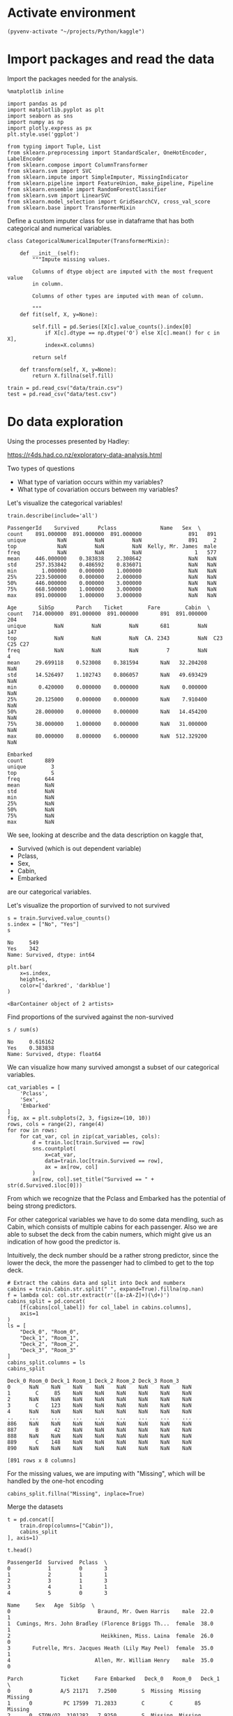 * Activate environment
#+BEGIN_SRC elisp :session
(pyvenv-activate "~/projects/Python/kaggle")
#+END_SRC

#+RESULTS:

* Import packages and read the data

Import the packages needed for the analysis.

#+BEGIN_SRC ipython :session :exports both :results raw drawer :async t
%matplotlib inline

import pandas as pd
import matplotlib.pyplot as plt
import seaborn as sns
import numpy as np
import plotly.express as px
plt.style.use('ggplot')

from typing import Tuple, List
from sklearn.preprocessing import StandardScaler, OneHotEncoder, LabelEncoder
from sklearn.compose import ColumnTransformer
from sklearn.svm import SVC
from sklearn.impute import SimpleImputer, MissingIndicator
from sklearn.pipeline import FeatureUnion, make_pipeline, Pipeline
from sklearn.ensemble import RandomForestClassifier
from sklearn.svm import LinearSVC
from sklearn.model_selection import GridSearchCV, cross_val_score
from sklearn.base import TransformerMixin
#+END_SRC

#+RESULTS:
:results:
# Out[1]:
:end:

Define a custom imputer class for use in dataframe that has both categorical and 
numerical variables.

#+BEGIN_SRC ipython :session :exports both :results raw drawer :async t
class CategoricalNumericalImputer(TransformerMixin):

    def __init__(self):
        """Impute missing values.

        Columns of dtype object are imputed with the most frequent value 
        in column.

        Columns of other types are imputed with mean of column.

        """
    def fit(self, X, y=None):

        self.fill = pd.Series([X[c].value_counts().index[0]
            if X[c].dtype == np.dtype('O') else X[c].mean() for c in X],
            index=X.columns)

        return self

    def transform(self, X, y=None):
        return X.fillna(self.fill)
#+END_SRC

#+RESULTS:
:results:
# Out[2]:
:end:

#+BEGIN_SRC ipython :session :exports both :results raw drawer :async t
train = pd.read_csv("data/train.csv")
test = pd.read_csv("data/test.csv")
#+END_SRC

#+RESULTS:
:results:
# Out[3]:
:end:

* Do data exploration

  Using the processes presented by Hadley:

  https://r4ds.had.co.nz/exploratory-data-analysis.html

  Two types of questions

  - What type of variation occurs within my variables?
  - What type of covariation occurs between my variables?

  Let's visualize the categorical variables!

  #+BEGIN_SRC ipython :session :exports both :results raw drawer :async t
train.describe(include='all')
  #+END_SRC

  #+RESULTS:
  :results:
  # Out[4]:
  #+BEGIN_EXAMPLE
    PassengerId    Survived      Pclass              Name   Sex  \
    count    891.000000  891.000000  891.000000               891   891
    unique          NaN         NaN         NaN               891     2
    top             NaN         NaN         NaN  Kelly, Mr. James  male
    freq            NaN         NaN         NaN                 1   577
    mean     446.000000    0.383838    2.308642               NaN   NaN
    std      257.353842    0.486592    0.836071               NaN   NaN
    min        1.000000    0.000000    1.000000               NaN   NaN
    25%      223.500000    0.000000    2.000000               NaN   NaN
    50%      446.000000    0.000000    3.000000               NaN   NaN
    75%      668.500000    1.000000    3.000000               NaN   NaN
    max      891.000000    1.000000    3.000000               NaN   NaN

    Age       SibSp       Parch    Ticket        Fare        Cabin  \
    count   714.000000  891.000000  891.000000       891  891.000000          204
    unique         NaN         NaN         NaN       681         NaN          147
    top            NaN         NaN         NaN  CA. 2343         NaN  C23 C25 C27
    freq           NaN         NaN         NaN         7         NaN            4
    mean     29.699118    0.523008    0.381594       NaN   32.204208          NaN
    std      14.526497    1.102743    0.806057       NaN   49.693429          NaN
    min       0.420000    0.000000    0.000000       NaN    0.000000          NaN
    25%      20.125000    0.000000    0.000000       NaN    7.910400          NaN
    50%      28.000000    0.000000    0.000000       NaN   14.454200          NaN
    75%      38.000000    1.000000    0.000000       NaN   31.000000          NaN
    max      80.000000    8.000000    6.000000       NaN  512.329200          NaN

    Embarked
    count       889
    unique        3
    top           S
    freq        644
    mean        NaN
    std         NaN
    min         NaN
    25%         NaN
    50%         NaN
    75%         NaN
    max         NaN
  #+END_EXAMPLE
  :end:

  We see, looking at describe and the data description on kaggle that,

  * Survived (which is out dependent variable)
  * Pclass,
  * Sex,
  * Cabin,
  * Embarked

  are our categorical variables.

  Let's visualize the proportion of survived to not survived

  #+BEGIN_SRC ipython :session :exports both :results raw drawer :async t
s = train.Survived.value_counts()
s.index = ["No", "Yes"]
s
  #+END_SRC

  #+RESULTS:
  :results:
  # Out[5]:
  #+BEGIN_EXAMPLE
    No     549
    Yes    342
    Name: Survived, dtype: int64
  #+END_EXAMPLE
  :end:

  #+BEGIN_SRC ipython :session :exports both :results raw drawer :async t
plt.bar(
    x=s.index,
    height=s,
    color=['darkred', 'darkblue']
)
  #+END_SRC

  #+RESULTS:
  :results:
  # Out[6]:
  : <BarContainer object of 2 artists>
  [[file:./obipy-resources/wnhncF.png]]
  :end:

  Find proportions of the survived against the non-survived
  
  #+BEGIN_SRC ipython :session :exports both :results raw drawer :async t
s / sum(s)
  #+END_SRC

  #+RESULTS:
  :results:
  # Out[7]:
  #+BEGIN_EXAMPLE
    No     0.616162
    Yes    0.383838
    Name: Survived, dtype: float64
  #+END_EXAMPLE
  :end:
  
  
  We can visualize how many survived amongst a subset of our categorical variables.

  #+BEGIN_SRC ipython :session :exports both :results raw drawer :async t
cat_variables = [
    'Pclass',
    'Sex',
    'Embarked'
]
fig, ax = plt.subplots(2, 3, figsize=(10, 10))
rows, cols = range(2), range(4)
for row in rows:
    for cat_var, col in zip(cat_variables, cols):
        d = train.loc[train.Survived == row]
        sns.countplot(
            x=cat_var,
            data=train.loc[train.Survived == row],
            ax = ax[row, col]
        )
        ax[row, col].set_title("Survived == " + str(d.Survived.iloc[0]))
  #+END_SRC

  #+RESULTS:
  :results:
  # Out[8]:
  [[file:./obipy-resources/u7kSXM.png]]
  :end:

  From which we recognize that the Pclass and Embarked has the potential of being strong predictors.

  For other categorical variables we have to do some data mendling, such as Cabin, which consists of multiple cabins  for each passenger. Also we are able to subset the deck from the cabin numers, which might give us an indication of how good the predictor is.

  Intuitively, the deck number should be a rather strong predictor, since the lower the deck, the more the passenger had to climbed to get to the top deck.

  #+BEGIN_SRC ipython :session :exports both :results raw drawer :async t
# Extract the cabins data and split into Deck and numberx
cabins = train.Cabin.str.split(" ", expand=True).fillna(np.nan)
f = lambda col: col.str.extract(r'([a-zA-Z]+)(\d+)')
cabins_split = pd.concat(
    [f(cabins[col_label]) for col_label in cabins.columns], 
    axis=1
)
ls = [
    "Deck_0", "Room_0",
    "Deck_1", "Room_1",
    "Deck_2", "Room_2",
    "Deck_3", "Room_3"
]
cabins_split.columns = ls
cabins_split
  #+END_SRC

  #+RESULTS:
  :results:
  # Out[9]:
  #+BEGIN_EXAMPLE
    Deck_0 Room_0 Deck_1 Room_1 Deck_2 Room_2 Deck_3 Room_3
    0      NaN    NaN    NaN    NaN    NaN    NaN    NaN    NaN
    1        C     85    NaN    NaN    NaN    NaN    NaN    NaN
    2      NaN    NaN    NaN    NaN    NaN    NaN    NaN    NaN
    3        C    123    NaN    NaN    NaN    NaN    NaN    NaN
    4      NaN    NaN    NaN    NaN    NaN    NaN    NaN    NaN
    ..     ...    ...    ...    ...    ...    ...    ...    ...
    886    NaN    NaN    NaN    NaN    NaN    NaN    NaN    NaN
    887      B     42    NaN    NaN    NaN    NaN    NaN    NaN
    888    NaN    NaN    NaN    NaN    NaN    NaN    NaN    NaN
    889      C    148    NaN    NaN    NaN    NaN    NaN    NaN
    890    NaN    NaN    NaN    NaN    NaN    NaN    NaN    NaN

    [891 rows x 8 columns]
  #+END_EXAMPLE
  :end:

  For the missing values, we are imputing with "Missing", which will be handled by the one-hot encoding
  
  #+BEGIN_SRC ipython :session :exports both :results raw drawer :async t
cabins_split.fillna("Missing", inplace=True)
  #+END_SRC

  #+RESULTS:
  :results:
  # Out[10]:
  :end:

  Merge the datasets

  #+BEGIN_SRC ipython :session :exports both :results raw drawer :async t
t = pd.concat([
    train.drop(columns=["Cabin"]),
    cabins_split
], axis=1)
  #+END_SRC

  #+RESULTS:
  :results:
  # Out[11]:
  :end:

  #+BEGIN_SRC ipython :session :exports both :results raw drawer :async t
t.head()
  #+END_SRC

  #+RESULTS:
  :results:
  # Out[12]:
  #+BEGIN_EXAMPLE
    PassengerId  Survived  Pclass  \
    0            1         0       3
    1            2         1       1
    2            3         1       3
    3            4         1       1
    4            5         0       3

    Name     Sex   Age  SibSp  \
    0                            Braund, Mr. Owen Harris    male  22.0      1
    1  Cumings, Mrs. John Bradley (Florence Briggs Th...  female  38.0      1
    2                             Heikkinen, Miss. Laina  female  26.0      0
    3       Futrelle, Mrs. Jacques Heath (Lily May Peel)  female  35.0      1
    4                           Allen, Mr. William Henry    male  35.0      0

    Parch            Ticket     Fare Embarked   Deck_0   Room_0   Deck_1  \
    0      0         A/5 21171   7.2500        S  Missing  Missing  Missing
    1      0          PC 17599  71.2833        C        C       85  Missing
    2      0  STON/O2. 3101282   7.9250        S  Missing  Missing  Missing
    3      0            113803  53.1000        S        C      123  Missing
    4      0            373450   8.0500        S  Missing  Missing  Missing

    Room_1   Deck_2   Room_2   Deck_3   Room_3
    0  Missing  Missing  Missing  Missing  Missing
    1  Missing  Missing  Missing  Missing  Missing
    2  Missing  Missing  Missing  Missing  Missing
    3  Missing  Missing  Missing  Missing  Missing
    4  Missing  Missing  Missing  Missing  Missing
  #+END_EXAMPLE
  :end:
  
  #+BEGIN_SRC ipython :session :exports both :results raw drawer :async t
t_sorted = t.sort_values("Deck_0")
sns.catplot(
    x="Deck_0",
    col="Survived",
    kind="count",
    data=t_sorted.loc[t_sorted.Deck_0 != "Missing"],
)
  #+END_SRC

  #+RESULTS:
  :results:
  # Out[13]:
  : <seaborn.axisgrid.FacetGrid at 0x7fb582852c18>
  [[file:./obipy-resources/1482uK.png]]
  :end:

  #+BEGIN_SRC ipython :session :exports both :results raw drawer :async t
sns.countplot(
    x="Deck_0",
    hue="Survived",
    data=t_sorted.loc[t_sorted.Deck_0 != "Missing"]
)
  #+END_SRC

  #+RESULTS:
  :results:
  # Out[15]:
  : <AxesSubplot:xlabel='Deck_0', ylabel='count'>
  [[file:./obipy-resources/qX4GPo.png]]
  :end:

  The second plot tells a bit more of the deck variable. Maybe our model will be able to pick out based
  on the info from this, especially from those thatwere on the B, D, E, and F decks since these have great discrepancies between those who survived and those who didnt.

  Just to check let's visualize deck 2 too.

  #+BEGIN_SRC ipython :session :exports both :results raw drawer :async t
sns.countplot(
    x="Deck_1",
    hue="Survived",
    data=t_sorted.loc[t_sorted.Deck_1 != "Missing"]
)
  #+END_SRC

  #+RESULTS:
  :results:
  # Out[16]:
  : <AxesSubplot:xlabel='Deck_1', ylabel='count'>
  [[file:./obipy-resources/vouWAi.png]]
  :end:
  
  I suppose the multiple cabins for 1 person suggests that they travelled multiple people. That is already
  captured in other features
  
  #+BEGIN_SRC ipython :session :exports both :results raw drawer :async t
fig, ax = plt.subplots(1, 4, figsize=(13, 5))
for i in range(0, 4):
    sns.countplot(
        x="Deck_" + str(i),
        hue="Survived",
        data=t_sorted,
        ax=ax[i]
    )
  #+END_SRC

  #+RESULTS:
  :results:
  # Out[17]:
  [[file:./obipy-resources/YG6N1K.png]]
  :end:
  
  We can also visualize our continuous variables:

  * Age,
  * Sibsp
  * Parch

    
  #+BEGIN_SRC ipython :session :exports both :results raw drawer :async t
con_variables = [
    "Age",
    "SibSp",
    "Parch"
]
f, axs = plt.subplots(1, 3, figsize=(15, 10))
for k, var in enumerate(con_variables):
    sns.histplot(
        data=train,
        x=var,
        hue="Survived",
        ax=axs[k]
    )
  #+END_SRC

  #+RESULTS:
  :results:
  # Out[18]:
  [[file:./obipy-resources/ZjiNu7.png]]
  :end:

* Do data transformation and drop variables, e.g. transform categorical variables to dummy variables.

  Use a data preparation function, to do all prepping on both the training and test sample

   #+BEGIN_SRC ipython :session :exports both :results raw drawer :async t
def prepare_sample(df: pd.DataFrame, y_label: str='Survived') -> Tuple[pd.DataFrame, pd.Series]:
    labels = ['PassengerId'] if y_label is None else ['PassengerId', y_label]

    # Extract the cabins data and split into Deck and numberx
    cabins = df.Cabin.str.split(" ", expand=True).fillna(np.nan)
    f = lambda col: col.str.extract(r'([a-zA-Z]+)(\d+)')
    c_split = pd.concat(
        [f(cabins[col_label]) for col_label in cabins.columns], 
        axis=1
    )
    ls = [
        "Deck_0", "Room_0",
        "Deck_1", "Room_1",
        "Deck_2", "Room_2",
        "Deck_3", "Room_3"
    ]
    c_split.columns = ls
    t = pd.concat([df.drop("Cabin", axis=1), c_split], axis=1)
    # Drop unnecessary columns
    X = t.drop(
        labels=labels + ['Ticket', 'Name'],
        axis=1
    )
    y = None if y_label is None else df[y_label]

    return X, y

X, y = prepare_sample(
    df=train
)
  #+END_SRC

  #+RESULTS:
  :results:
  # Out[19]:
  :end:

  #+BEGIN_SRC ipython :session :exports both :results raw drawer :async t
# label_encoder object knows how to understand word labels. 
label_encoder = preprocessing.LabelEncoder() 

# Encode labels in column 'Species'. 
label_encoder.fit_transform(X)
  #+END_SRC

  #+RESULTS:
  :results:
  0 - c97d3fe5-98f8-4957-9c1a-8c166d95ed8b
  :end:
    
* Run modelling
  
Conduct modelling, by running randomized search cv for multiple parameters

#+BEGIN_SRC ipython :session :exports both :results raw drawer :async t
# Specify classifiers
clfs = {
    'svc': SVC(),
    # 'rf': RandomForestClassifier(random_state=0),
}
# Setup pipelines for variable types
numeric_transformer = Pipeline(
    steps=[
        ('imputer', SimpleImputer(strategy='mean')),
        ('scaler', StandardScaler())
    ]
)
ls = [
    "Deck_0", "Room_0",
    "Deck_1", "Room_1",
    "Deck_2", "Room_2",
    "Deck_3", "Room_3"
]
categorical_features = ['Pclass', 'Sex', 'Embarked'] + ls
categorical_transformer = Pipeline(
    steps=[
        ('imputer', SimpleImputer(strategy='constant', fill_value='Missing')),
        ('onehot', OneHotEncoder(handle_unknown='ignore'))
    ]
)
# Set variable types
numeric_features=[
    "Age",
    "SibSp",
    "Parch"
]
# Make transofmer
preprocessor = ColumnTransformer(
    transformers=[
        ('num', numeric_transformer, numeric_features),
        ('cat', categorical_transformer, categorical_features)
    ]
)
clf = Pipeline(steps=[
    ('preprocessor', preprocessor),
    ('classifier', SVC())
])
# Setup hyperparameter grid
param_grid = {
    # 'rf': {
    #     'randomforestclassifier__max_depth': [0.5, 0.7],
    #     'randomforestclassifier__n_estimators': np.arange(100, 500, 50)
    # },
    'classifier__C': np.linspace(0.001, 0.5, 10),
    'classifier__kernel': ['linear', 'sigmoid']
}

g = GridSearchCV(
    cv=5,
    estimator=clf,
    param_grid=param_grid,
    scoring='accuracy'
).fit(X,y)
    # scores = cross_val_score(
    #     estimator=pipe,
    #     X=X,
    #     y=y,
    #     scoring='accuracy'
    # )
    # scores_df[k] = scores
#+END_SRC

#+RESULTS:
:results:
# Out[54]:
:end:

* Use Gridsearch results to predict on the test data

#+BEGIN_SRC ipython :session :exports both :results raw drawer :async t
X_test, y_test = prepare_sample(test, None)
#+END_SRC

#+RESULTS:
:results:
# Out[61]:
:end:

#+BEGIN_SRC ipython :session :exports both :results raw drawer :async t
X_test.head()
#+END_SRC

#+RESULTS:
:results:
# Out[63]:
#+BEGIN_EXAMPLE
  Pclass     Sex   Age  SibSp  Parch     Fare Embarked Deck_0 Room_0 Deck_1  \
  0       3    male  34.5      0      0   7.8292        Q    NaN    NaN    NaN
  1       3  female  47.0      1      0   7.0000        S    NaN    NaN    NaN
  2       2    male  62.0      0      0   9.6875        Q    NaN    NaN    NaN
  3       3    male  27.0      0      0   8.6625        S    NaN    NaN    NaN
  4       3  female  22.0      1      1  12.2875        S    NaN    NaN    NaN
  
  Room_1 Deck_2 Room_2 Deck_3 Room_3
  0    NaN    NaN    NaN    NaN    NaN
  1    NaN    NaN    NaN    NaN    NaN
  2    NaN    NaN    NaN    NaN    NaN
  3    NaN    NaN    NaN    NaN    NaN
  4    NaN    NaN    NaN    NaN    NaN
#+END_EXAMPLE
:end:

#+BEGIN_SRC ipython :session :exports both :results raw drawer
predictions = g.predict(X_test)
#+END_SRC

#+RESULTS:
:results:
# Out[66]:
:end:

#+BEGIN_SRC ipython :session :exports both :results raw drawer
submission = pd.concat([
    test.PassengerId,
    pd.Series(predictions)
], axis=1)
submission.columns = ['PassengerId', 'Survived']
submission.to_csv("./submissions/submission_24102020.csv", index=False)
#+END_SRC

#+RESULTS:
:results:
# Out[68]:
:end:
